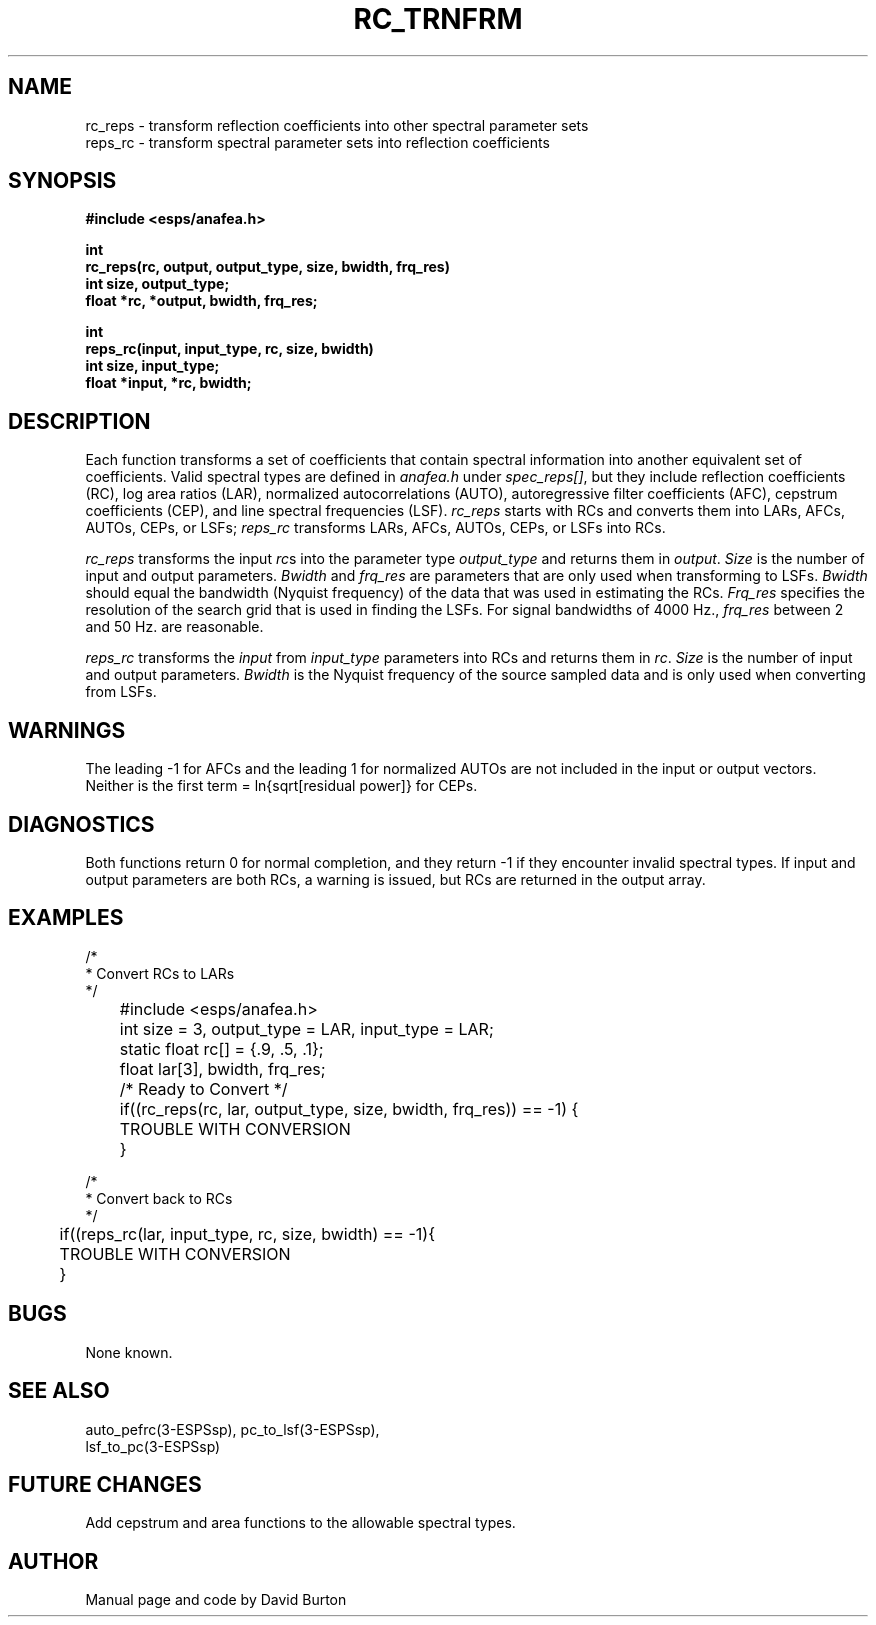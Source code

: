 .\" Copyright (c) 1986-1990 Entropic Speech, Inc.
.\" Copyright (c) 1991 Entropic Research Laboratory, Inc. All rights reserved.
.\" @(#)rctrnfrm.3	1.8 01 May 1997 ESI/ERL
.ds ]W (c) 1991 Entropic Research Laboratory, Inc.
.TH RC_TRNFRM 3\-ESPSsp 01 May 1997
.SH NAME

rc_reps \- transform reflection coefficients into other spectral parameter sets
.br
reps_rc \- transform spectral parameter sets into reflection coefficients
.SH SYNOPSIS
.ft B
#include <esps/anafea.h>
.sp
.br
int 
.br
rc_reps(rc, output, output_type, size, bwidth, frq_res)
.br
int size, output_type;
.br
float *rc, *output, bwidth, frq_res;
.sp
.br
int
.br
reps_rc(input, input_type, rc, size, bwidth)
.br
int size, input_type;
.br
float *input, *rc, bwidth;
.SH DESCRIPTION
Each function transforms a set of coefficients that contain spectral
information into another equivalent set of coefficients. 
Valid spectral types are defined in \fIanafea.h\fR under \fIspec_reps[]\fR, 
but they include
reflection coefficients (RC), log area ratios (LAR), normalized
autocorrelations (AUTO), autoregressive filter coefficients (AFC),
cepstrum coefficients (CEP), and line spectral frequencies (LSF).
\fIrc_reps\fR starts with RCs and 
converts them into LARs, AFCs, AUTOs, CEPs, or LSFs; 
\fIreps_rc\fR transforms LARs, AFCs, AUTOs, CEPs, or
LSFs into RCs.
.PP
.I rc_reps
transforms the input \fIrc\fRs into the parameter type \fIoutput_type\fR
and returns them in \fIoutput\fR. \fISize\fR is the number of input
and output parameters. \fIBwidth\fR and \fIfrq_res\fR are parameters
that are only used when transforming to LSFs. \fIBwidth\fR should
equal the bandwidth (Nyquist frequency) 
of the data that was used in estimating the RCs.
\fIFrq_res\fR specifies the resolution of the search grid that
is used in finding the LSFs.
For signal bandwidths of 4000 Hz., \fIfrq_res\fR between 2 and 50 Hz.
are reasonable.
.PP
.I reps_rc
transforms the \fIinput\fR from \fIinput_type\fR parameters into
RCs and returns them in \fIrc\fR.
\fISize\fR is the number of input and output parameters.
\fIBwidth\fR is the Nyquist frequency of the source sampled data
and is only used when converting from LSFs.
.SH WARNINGS
.PP
The leading \-1 for AFCs and the leading 1 for normalized AUTOs
are not included in the input or output vectors.
Neither is the first term = ln{sqrt[residual power]} for CEPs.
.SH DIAGNOSTICS
.PP
Both functions return 0 for normal completion, and they return \-1 if
they encounter invalid spectral types.
If input and output parameters are both RCs, a warning is issued,
but RCs are returned in the output array.
.SH EXAMPLES
.nf
    /*
     * Convert RCs to LARs
     */
	#include <esps/anafea.h>
	int size = 3, output_type = LAR, input_type = LAR;
	static float rc[] = {.9, .5, .1};
	float lar[3], bwidth, frq_res;

	/* Ready to Convert */

	if((rc_reps(rc, lar, output_type, size, bwidth, frq_res)) == \-1) {
	    TROUBLE WITH CONVERSION
	}


    /*
     * Convert back to RCs
     */

	if((reps_rc(lar, input_type, rc, size, bwidth) == \-1){
	    TROUBLE WITH CONVERSION
	}
.fi
.SH BUGS
None known.
.SH SEE ALSO
auto_pefrc(3-ESPSsp), pc_to_lsf(3-ESPSsp), 
.br
lsf_to_pc(3-ESPSsp)
.SH FUTURE CHANGES
Add cepstrum and area functions to the allowable spectral types.
.SH AUTHOR
Manual page and code by David Burton
